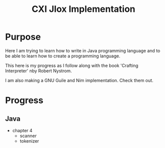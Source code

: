 #+TITLE: CXI Jlox Implementation

* Purpose

Here I am trying to learn how to write in Java programming language and
to be able to learn how to create a programming language.

This here is my progress as I follow along with the book 'Crafting Interpreter'
nby Robert Nystrom.

I am also making a GNU Guile and Nim implementation. Check them out.

* Progress

** Java

- chapter 4
  - scanner
  - tokenizer
